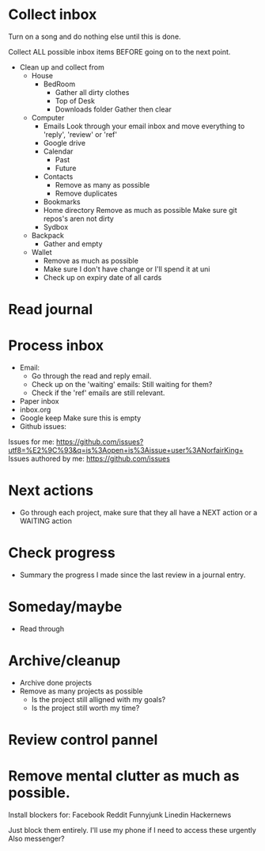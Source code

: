* Collect inbox
Turn on a song and do nothing else until this is done.

Collect ALL possible inbox items BEFORE going on to the next point.

- Clean up and collect from
  - House
    - BedRoom
      - Gather all dirty clothes
      - Top of Desk
      - Downloads folder
        Gather then clear
  - Computer
    - Emails
      Look through your email inbox and move everything to 'reply', 'review' or 'ref'
    - Google drive
    - Calendar
      - Past
      - Future
    - Contacts
      - Remove as many as possible
      - Remove duplicates
    - Bookmarks
    - Home directory
      Remove as much as possible
      Make sure git repos's aren not dirty
    - Sydbox
  - Backpack
    - Gather and empty
  - Wallet
    - Remove as much as possible
    - Make sure I don't have change or I'll spend it at uni
    - Check up on expiry date of all cards
* Read journal
* Process inbox
- Email:
  - Go through the read and reply email.
  - Check up on the 'waiting' emails: Still waiting for them?
  - Check if the 'ref' emails are still relevant.
- Paper inbox
- inbox.org
- Google keep
  Make sure this is empty
- Github issues:
Issues for me: https://github.com/issues?utf8=%E2%9C%93&q=is%3Aopen+is%3Aissue+user%3ANorfairKing+
Issues authored by me: https://github.com/issues
* Next actions
- Go through each project, make sure that they all have a NEXT action or a WAITING action
* Check progress
- Summary the progress I made since the last review in a journal entry.
* Someday/maybe
- Read through
* Archive/cleanup
- Archive done projects
- Remove as many projects as possible
  - Is the project still alligned with my goals?
  - Is the project still worth my time?
* Review control pannel
* Remove mental clutter as much as possible.
Install blockers for:
Facebook
Reddit
Funnyjunk
Linedin
Hackernews
 
Just block them entirely.
I'll use my phone if I need to access these urgently
Also messenger?
  
